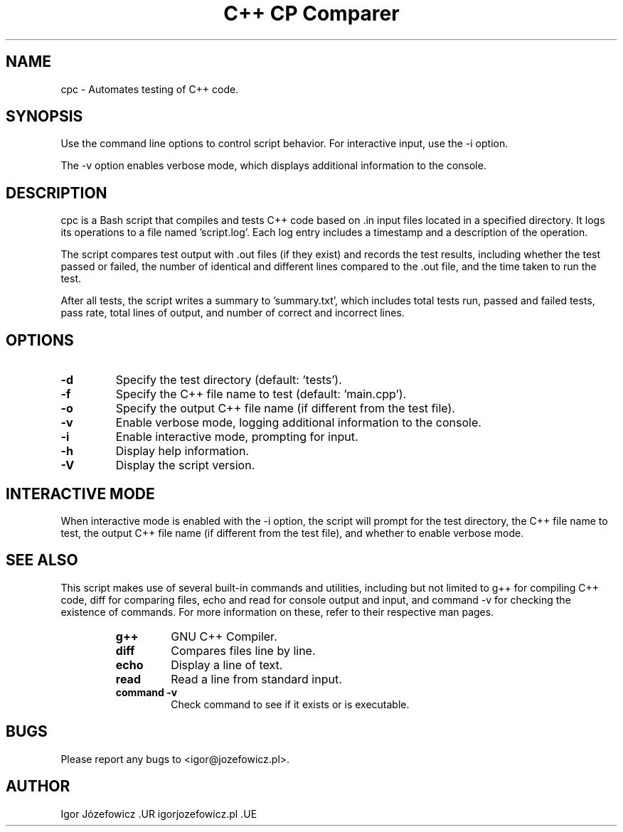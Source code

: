 .TH "C++ CP Comparer" 1 "11.06.2023" "1.0" "cpc man page"

.SH NAME
cpc \- Automates testing of C++ code.

.SH SYNOPSIS
.B
./script.sh [options]
.P
Use the command line options to control script behavior. For interactive input, use the -i option.
.P
The -v option enables verbose mode, which displays additional information to the console.

.SH DESCRIPTION
cpc is a Bash script that compiles and tests C++ code based on .in input files located in a specified directory. It logs its operations to a file named 'script.log'. Each log entry includes a timestamp and a description of the operation.

The script compares test output with .out files (if they exist) and records the test results, including whether the test passed or failed, the number of identical and different lines compared to the .out file, and the time taken to run the test.

After all tests, the script writes a summary to 'summary.txt', which includes total tests run, passed and failed tests, pass rate, total lines of output, and number of correct and incorrect lines.

.SH OPTIONS
.IP "\fB\-d\fP"
Specify the test directory (default: 'tests').
.IP "\fB\-f\fP"
Specify the C++ file name to test (default: 'main.cpp').
.IP "\fB\-o\fP"
Specify the output C++ file name (if different from the test file).
.IP "\fB\-v\fP"
Enable verbose mode, logging additional information to the console.
.IP "\fB\-i\fP"
Enable interactive mode, prompting for input.
.IP "\fB\-h\fP"
Display help information.
.IP "\fB\-V\fP"
Display the script version.

.SH INTERACTIVE MODE
When interactive mode is enabled with the -i option, the script will prompt for the test directory, the C++ file name to test, the output C++ file name (if different from the test file), and whether to enable verbose mode.

.SH SEE ALSO
This script makes use of several built-in commands and utilities, including but not limited to g++ for compiling C++ code, diff for comparing files, echo and read for console output and input, and command -v for checking the existence of commands. For more information on these, refer to their respective man pages.

.RS
.IP "\fBg++\fP"
GNU C++ Compiler.
.IP "\fBdiff\fP"
Compares files line by line.
.IP "\fBecho\fP"
Display a line of text.
.IP "\fBread\fP"
Read a line from standard input.
.IP "\fBcommand -v\fP"
Check command to see if it exists or is executable.
.RE

.SH BUGS
Please report any bugs to <igor@jozefowicz.pl>.

.SH AUTHOR
Igor Józefowicz .UR igorjozefowicz.pl .UE
